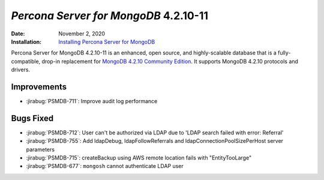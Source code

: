 .. _PSMDB-4.2.10-11:

================================================================================
*Percona Server for MongoDB* 4.2.10-11
================================================================================

:Date: November 2, 2020
:Installation: `Installing Percona Server for MongoDB <https://www.percona.com/doc/percona-server-for-mongodb/4.2/install/index.html>`_

Percona Server for MongoDB 4.2.10-11 is an enhanced, open source, and highly-scalable database that is a
fully-compatible, drop-in replacement for `MongoDB 4.2.10 Community Edition <https://docs.mongodb.com/manual/release-notes/4.2/#oct-2-2020>`_.
It supports MongoDB 4.2.10 protocols and drivers.

Improvements
================================================================================

* :jirabug:`PSMDB-711`: Improve audit log performance



Bugs Fixed
================================================================================

* :jirabug:`PSMDB-712`: User can't be authorized via LDAP due to 'LDAP search failed with error: Referral'
* :jirabug:`PSMDB-755`: Add ldapDebug, ldapFollowReferrals and ldapConnectionPoolSizePerHost server parameters
* :jirabug:`PSMDB-715`: createBackup using AWS remote location fails with "EntityTooLarge"
* :jirabug:`PSMDB-677`: ``mongosh`` cannot authenticate LDAP user


